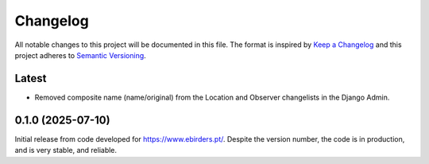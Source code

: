 Changelog
=========
All notable changes to this project will be documented in this file.
The format is inspired by `Keep a Changelog <https://keepachangelog.com/en/1.0.0/>`_
and this project adheres to `Semantic Versioning <https://semver.org/spec/v2.0.0.html>`_.

Latest
------
- Removed composite name (name/original) from the Location and Observer changelists
  in the Django Admin.

0.1.0 (2025-07-10)
------------------
Initial release from code developed for https://www.ebirders.pt/. Despite the
version number, the code is in production, and is very stable, and reliable.
